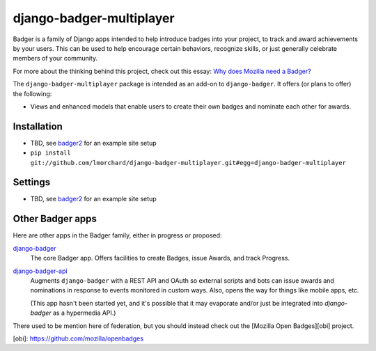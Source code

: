 =========================
django-badger-multiplayer
=========================

Badger is a family of Django apps intended to help introduce badges into your
project, to track and award achievements by your users. This can be used to
help encourage certain behaviors, recognize skills, or just generally
celebrate members of your community.

For more about the thinking behind this project, check out this essay:
`Why does Mozilla need a Badger?  <http://decafbad.com/2010/07/badger-article/>`_

The ``django-badger-multiplayer`` package is intended as an add-on to
``django-badger``. It offers (or plans to offer) the following:

- Views and enhanced models that enable users to create their own badges and
  nominate each other for awards.


Installation
------------

- TBD, see `badger2 <https://github.com/lmorchard/badger2>`_ for an example
  site setup
- ``pip install git://github.com/lmorchard/django-badger-multiplayer.git#egg=django-badger-multiplayer``


Settings
--------

- TBD, see `badger2 <https://github.com/lmorchard/badger2>`_ for an example
  site setup


Other Badger apps
-----------------

Here are other apps in the Badger family, either in progress or proposed:

`django-badger <https://github.com/lmorchard/django-badger>`_
    The core Badger app. Offers facilities to create Badges, issue Awards,
    and track Progress.

`django-badger-api <https://github.com/lmorchard/django-badger-api>`_
    Augments ``django-badger`` with a REST API and OAuth so external scripts
    and bots can issue awards and nominations in response to events monitored
    in custom ways. Also, opens the way for things like mobile apps, etc.

    (This app hasn't been started yet, and it's possible that it may evaporate
    and/or just be integrated into `django-badger` as a hypermedia API.)

There used to be mention here of federation, but you should instead check out
the [Mozilla Open Badges][obi] project.

[obi]: https://github.com/mozilla/openbadges

.. vim:set tw=78 ai fo+=n fo-=l ft=rst:
